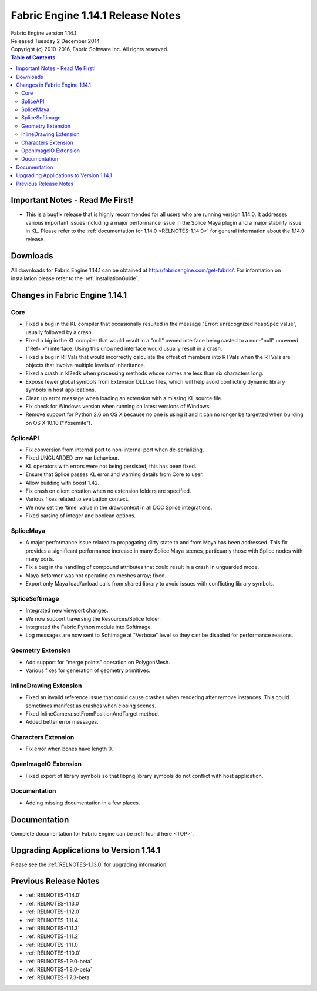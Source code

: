 .. _RELNOTES-1.14.1:

Fabric Engine 1.14.1 Release Notes
=================================================

.. image:: /images/FE_logo_345_60.*
   :width: 345px
   :height: 60px

| Fabric Engine version 1.14.1
| Released Tuesday 2 December 2014
| Copyright (c) 2010-2016, Fabric Software Inc. All rights reserved.

.. contents:: Table of Contents
  :local:

Important Notes - Read Me First!
--------------------------------

- This is a bugfix release that is highly recommended for all users who are running version 1.14.0.  It addresses various important issues including a major performance issue in the Splice Maya plugin and a major stability issue in KL.  Please refer to the :ref:`documentation for 1.14.0 <RELNOTES-1.14.0>` for general information about the 1.14.0 release.

.. _downloads-1.14.1:

Downloads
---------

All downloads for Fabric Engine 1.14.1 can be obtained at http://fabricengine.com/get-fabric/.  For information on installation please refer to the :ref:`InstallationGuide`.

Changes in Fabric Engine 1.14.1
-------------------------------------

Core
++++++

- Fixed a bug in the KL compiler that occasionally resulted in the message "Error: unrecognized heapSpec value", usually followed by a crash.

- Fixed a big in the KL compiler that would result in a "null" owned interface being casted to a non-"null" unowned ("Ref<>") interface.  Using this unowned interface would usually result in a crash.

- Fixed a bug in RTVals that would incorrectly calculate the offset of members into RTVals when the RTVals are objects that involve multiple levels of inheritance.

- Fixed a crash in kl2edk when processing methods whose names are less than six characters long.

- Expose fewer global symbols from Extension DLL/.so files, which will help avoid conflicting dynamic library symbols in host applications.

- Clean up error message when loading an extension with a missing KL source file.

- Fix check for Windows version when running on latest versions of Windows.

- Remove support for Python 2.6 on OS X because no one is using it and it can no longer be targetted when building on OS X 10.10 ("Yosemite").

SpliceAPI
+++++++++++++

- Fix conversion from internal port to non-internal port when de-serializing.

- Fixed UNGUARDED env var behaviour.

- KL operators with errors were not being persisted; this has been fixed.

- Ensure that Splice passes KL error and warning details from Core to user.

- Allow building with boost 1.42.

- Fix crash on client creation when no extension folders are specified.

- Various fixes related to evaluation context.

- We now set the 'time' value in the drawcontext in all DCC Splice integrations.

- Fixed parsing of integer and boolean options.

SpliceMaya
++++++++++++++++

- A major performance issue related to propagating dirty state to and from Maya has been addressed.  This fix provides a significant performance increase in many Splice Maya scenes, particuarly those with Splice nodes with many ports.

- Fix a bug in the handling of compound attributes that could result in a crash in unguarded mode.

- Maya deformer was not operating on meshes array; fixed.

- Export only Maya load/unload calls from shared library to avoid issues with conflicting library symbols.

SpliceSoftimage
++++++++++++++++++++++

- Integrated new viewport changes.

- We now support traversing the Resources/Splice folder.

- Integrated the Fabric Python module into Softimage.

- Log messages are now sent to Softimage at "Verbose" level so they can be disabled for performance reasons.

Geometry Extension
+++++++++++++++++++++++

- Add support for "merge points" operation on PolygonMesh.

- Various fixes for generation of geometry primitives.

InlineDrawing Extension
+++++++++++++++++++++++

- Fixed an invalid reference issue that could cause crashes when rendering after remove instances.  This could sometimes manifest as crashes when closing scenes.

- Fixed InlineCamera.setFromPositionAndTarget method.

- Added better error messages.

Characters Extension
++++++++++++++++++++

- Fix error when bones have length 0.

OpenImageIO Extension
+++++++++++++++++++++++

- Fixed export of library symbols so that libpng library symbols do not conflict with host application.

.. _knownissues-1.14.1:

Documentation
+++++++++++++

- Adding missing documentation in a few places.

.. _documentation-1.14.1:

Documentation
-------------

Complete documentation for Fabric Engine can be :ref:`found here <TOP>`.

.. _upgrading-apps-1.14.1:

Upgrading Applications to Version 1.14.1
----------------------------------------------------

Please see the :ref:`RELNOTES-1.13.0` for upgrading information.

.. _notes-1.14.1:

Previous Release Notes
----------------------

- :ref:`RELNOTES-1.14.0`

- :ref:`RELNOTES-1.13.0`

- :ref:`RELNOTES-1.12.0`

- :ref:`RELNOTES-1.11.4`

- :ref:`RELNOTES-1.11.3`

- :ref:`RELNOTES-1.11.2`

- :ref:`RELNOTES-1.11.0`

- :ref:`RELNOTES-1.10.0`

- :ref:`RELNOTES-1.9.0-beta`

- :ref:`RELNOTES-1.8.0-beta`

- :ref:`RELNOTES-1.7.3-beta`


